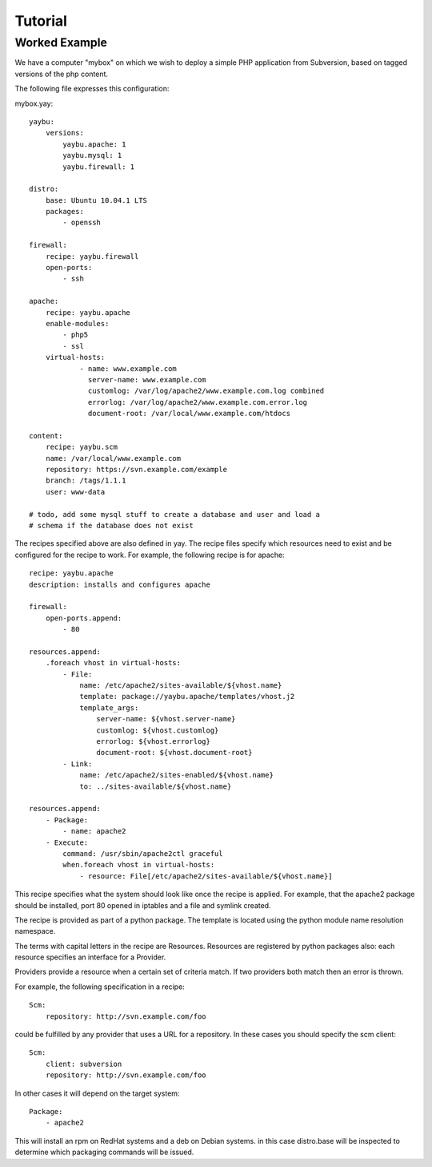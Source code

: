 Tutorial
========

Worked Example
--------------

We have a computer "mybox" on which we wish to deploy a simple PHP application
from Subversion, based on tagged versions of the php content.

The following file expresses this configuration:

mybox.yay::

    yaybu:
        versions:
            yaybu.apache: 1
            yaybu.mysql: 1
            yaybu.firewall: 1

    distro:
        base: Ubuntu 10.04.1 LTS
        packages:
            - openssh

    firewall:
        recipe: yaybu.firewall
        open-ports:
            - ssh

    apache:
        recipe: yaybu.apache
        enable-modules:
            - php5
            - ssl
        virtual-hosts:
                - name: www.example.com
                  server-name: www.example.com
                  customlog: /var/log/apache2/www.example.com.log combined
                  errorlog: /var/log/apache2/www.example.com.error.log
                  document-root: /var/local/www.example.com/htdocs

    content:
        recipe: yaybu.scm
        name: /var/local/www.example.com
        repository: https://svn.example.com/example
        branch: /tags/1.1.1
        user: www-data

    # todo, add some mysql stuff to create a database and user and load a
    # schema if the database does not exist

The recipes specified above are also defined in yay.  The recipe files specify
which resources need to exist and be configured for the recipe to work. For
example, the following recipe is for apache::

    recipe: yaybu.apache
    description: installs and configures apache

    firewall:
        open-ports.append:
            - 80

    resources.append:
        .foreach vhost in virtual-hosts:
            - File:
                name: /etc/apache2/sites-available/${vhost.name}
                template: package://yaybu.apache/templates/vhost.j2
                template_args:
                    server-name: ${vhost.server-name}
                    customlog: ${vhost.customlog}
                    errorlog: ${vhost.errorlog}
                    document-root: ${vhost.document-root}
            - Link:
                name: /etc/apache2/sites-enabled/${vhost.name}
                to: ../sites-available/${vhost.name}

    resources.append:
        - Package:
            - name: apache2
        - Execute:
            command: /usr/sbin/apache2ctl graceful
            when.foreach vhost in virtual-hosts:
                - resource: File[/etc/apache2/sites-available/${vhost.name}]

This recipe specifies what the system should look like once the recipe is
applied.  For example, that the apache2 package should be installed, port 80
opened in iptables and a file and symlink created.

The recipe is provided as part of a python package.  The template is located
using the python module name resolution namespace.

The terms with capital letters in the recipe are Resources. Resources are
registered by python packages also: each resource specifies an interface for a
Provider.

Providers provide a resource when a certain set of criteria match. If two
providers both match then an error is thrown.

For example, the following specification in a recipe::

    Scm:
        repository: http://svn.example.com/foo

could be fulfilled by any provider that uses a URL for a repository. In these
cases you should specify the scm client::

    Scm:
        client: subversion
        repository: http://svn.example.com/foo

In other cases it will depend on the target system::

    Package:
        - apache2

This will install an rpm on RedHat systems and a deb on Debian systems. in this
case distro.base will be inspected to determine which packaging commands will
be issued.


